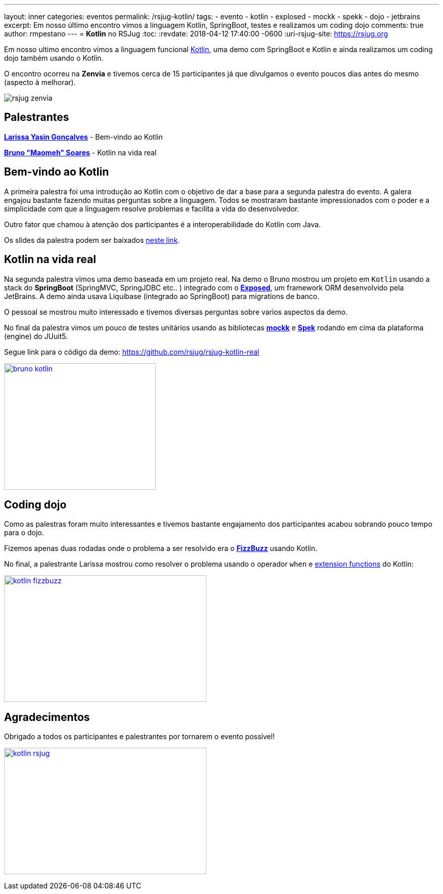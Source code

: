 ---
layout: inner
categories: eventos	
permalink: /rsjug-kotlin/
tags:
- evento
- kotlin
- explosed
- mockk
- spekk
- dojo
- jetbrains
excerpt: Em nosso último encontro vimos a linguagem Kotlin, SpringBoot, testes e realizamos um coding dojo 
comments: true
author: rmpestano
---
= *Kotlin* no RSJug
:toc:
:revdate: 2018-04-12 17:40:00 -0600
:uri-rsjug-site: https://rsjug.org

Em nosso ultimo encontro vimos a linguagem funcional https://kotlinlang.org/[Kotlin^], uma demo com SpringBoot e Kotlin e ainda realizamos um coding dojo também usando o Kotlin. 

O encontro ocorreu na *Zenvia* e tivemos cerca de 15 participantes já que divulgamos o evento poucos dias antes do mesmo (aspecto à melhorar).  

image:posts/2018-04/rsjug-zenvia.jpg[]

== Palestrantes

https://www.linkedin.com/in/larissayasin/[*Larissa Yasin Gonçalves*^] - Bem-vindo ao Kotlin

https://www.linkedin.com/in/brunomaomeh/[*Bruno "Maomeh" Soares*^] - Kotlin na vida real

== Bem-vindo ao Kotlin

A primeira palestra foi uma introdução ao Kotlin com o objetivo de dar a base para a segunda palestra do evento. A galera engajou bastante fazendo muitas perguntas sobre a linguagem. Todos se mostraram bastante impressionados com o poder e a simplicidade com que a linguagem resolve problemas e facilita a vida do desenvolvedor.

Outro fator que chamou à atenção dos participantes é a interoperabilidade do Kotlin com Java. 

Os slides da palestra podem ser baixados https://github.com/rsjug/site/releases/download/1.0.0/kotlin.pdf[neste link^]. 

== Kotlin na vida real

Na segunda palestra vimos uma demo baseada em um projeto real. Na demo o Bruno mostrou um projeto em `Kotlin` usando a stack do *SpringBoot* (SpringMVC, SpringJDBC etc.. ) integrado com o https://github.com/JetBrains/Exposed[*Exposed*^], um framework ORM desenvolvido pela JetBrains. A demo ainda usava Liquibase (integrado ao SpringBoot) para migrations de banco. 


O pessoal se mostrou muito interessado e tivemos diversas perguntas sobre varios aspectos da demo. 

No final da palestra vimos um pouco de testes unitários usando as bibliotecas https://github.com/oleksiyp/mockk[*mockk*^] e http://spekframework.org/[*Spek*^] rodando em cima da plataforma (engine) do JUuit5.      

Segue link para o código da demo: https://github.com/rsjug/rsjug-kotlin-real

image:posts/2018-04/bruno-kotlin.jpg[link="https://rsjug.github.io/site/img/posts/2018-04/bruno-kotlin.jpg", width=300, height=250]

== Coding dojo

Como as palestras foram muito interessantes e tivemos bastante engajamento dos participantes acabou sobrando pouco tempo para o dojo. 

Fizemos apenas duas rodadas onde o problema a ser resolvido era o https://en.wikipedia.org/wiki/Fizz_buzz[*FizzBuzz*^] usando Kotlin. 

No final, a palestrante Larissa mostrou como resolver o problema usando o operador `when` e https://kotlinlang.org/docs/reference/extensions.html[extension functions^] do Kotlin: 

image:posts/2018-04/kotlin-fizzbuzz.jpg[link="https://rsjug.github.io/site/img/posts/2018-04/kotlin-fizzbuzz.jpg", width=400,height=250]   

== Agradecimentos

Obrigado a todos os participantes e palestrantes por tornarem o evento possível! 

image:posts/2018-04/kotlin-rsjug.jpg[link="https://rsjug.github.io/site/img/posts/2018-04/kotlin-rsjug.jpg", width=400,height=250]   
